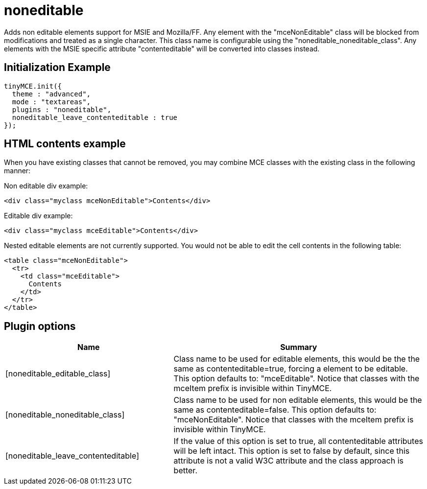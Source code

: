 :rootDir: ./../../
:partialsDir: {rootDir}partials/
= noneditable

Adds non editable elements support for MSIE and Mozilla/FF. Any element with the "mceNonEditable" class will be blocked from modifications and treated as a single character. This class name is configurable using the "noneditable_noneditable_class". Any elements with the MSIE specific attribute "contenteditable" will be converted into classes instead.

[[initialization-example]]
== Initialization Example
anchor:initializationexample[historical anchor]

[source,js]
----
tinyMCE.init({
  theme : "advanced",
  mode : "textareas",
  plugins : "noneditable",
  noneditable_leave_contenteditable : true
});
----

== HTML contents example

When you have existing classes that cannot be removed, you may combine MCE classes with the existing class in the following manner:

Non editable div example:

[source,html]
----
<div class="myclass mceNonEditable">Contents</div>
----

Editable div example:

[source,html]
----
<div class="myclass mceEditable">Contents</div>
----

Nested editable elements are not currently supported. You would not be able to edit the cell contents in the following table:

[source,html]
----
<table class="mceNonEditable">
  <tr>
    <td class="mceEditable">
      Contents
    </td>
  </tr>
</table>
----

[[plugin-options]]
== Plugin options
anchor:pluginoptions[historical anchor]
[cols="2,3",]
|===
| Name | Summary

| [noneditable_editable_class]
| Class name to be used for editable elements, this would be the the same as contenteditable=true, forcing a element to be editable. This option defaults to: "mceEditable". Notice that classes with the mceItem prefix is invisible within TinyMCE.

| [noneditable_noneditable_class]
| Class name to be used for non editable elements, this would be the same as contenteditable=false. This option defaults to: "mceNonEditable". Notice that classes with the mceItem prefix is invisible within TinyMCE.

| [noneditable_leave_contenteditable]
| If the value of this option is set to true, all contenteditable attributes will be left intact. This option is set to false by default, since this attribute is not a valid W3C attribute and the class approach is better.
|===
